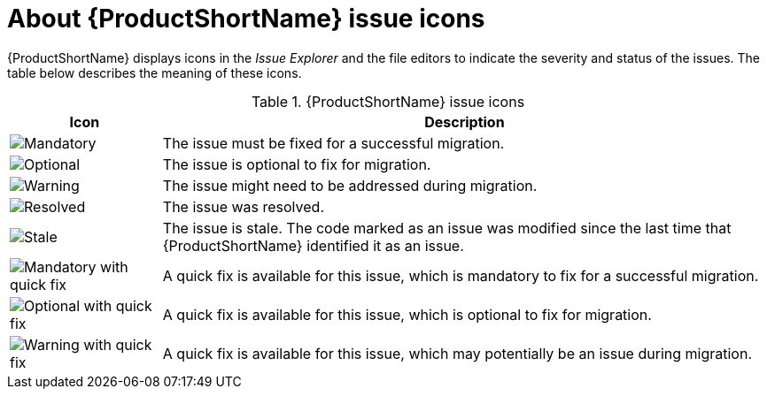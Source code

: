 // Module included in the following assemblies:
//
// * docs/eclipse-code-ready-studio-guide/master.adoc

[id="plugin-icon-legend_{context}"]
= About {ProductShortName} issue icons

{ProductShortName} displays icons in the _Issue Explorer_ and the file editors to indicate the severity and status of the issues. The table below describes the meaning of these icons.

.{ProductShortName} issue icons
[cols="20%a,80%",options="header",]
|====
|Icon |Description
|image::error.png[Mandatory] |The issue must be fixed for a successful migration.
|image::info.gif[Optional] |The issue is optional to fix for migration.
|image::warning.png[Warning] |The issue  might need to be addressed during migration.
|image::fixedIssue.gif[Resolved] |The issue was resolved.
|image::stale_issue.gif[Stale] |The issue is stale. The code marked as an issue was modified since the last time that {ProductShortName} identified it as an issue.
|image::quickfix_error.png[Mandatory with quick fix] |A quick fix is available for this issue, which is mandatory to fix for a successful migration.
|image::quickfix_info.png[Optional with quick fix] |A quick fix is available for this issue, which is optional to fix for migration.
|image::quickfix_warning.png[Warning with quick fix] |A quick fix is available for this issue, which may potentially be an issue during migration.
|====
